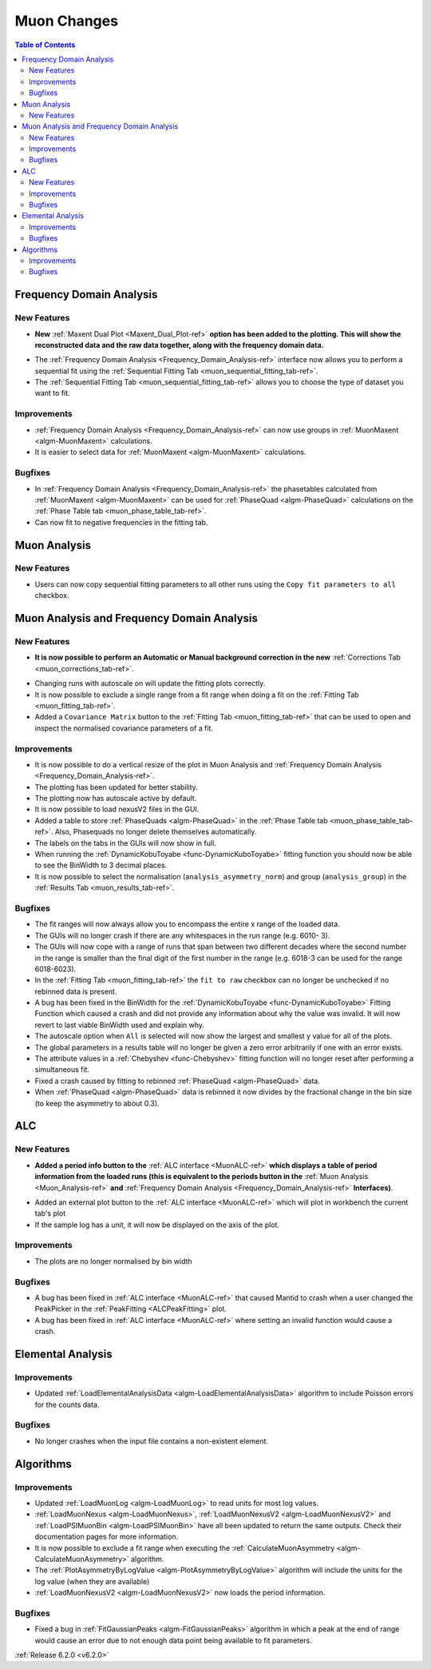 ============
Muon Changes
============

.. contents:: Table of Contents
   :local:

Frequency Domain Analysis
-------------------------

New Features
############

- **New** :ref:`Maxent Dual Plot <Maxent_Dual_Plot-ref>` **option has been added to the plotting. This will show the reconstructed data and the
  raw data together, along with the frequency domain data.**

.. image::  ../../images/maxent_dual_plot.png
   :align: center
   :height: 800px

- The :ref:`Frequency Domain Analysis <Frequency_Domain_Analysis-ref>` interface now allows you to perform a sequential fit using the :ref:`Sequential Fitting Tab <muon_sequential_fitting_tab-ref>`.
- The :ref:`Sequential Fitting Tab <muon_sequential_fitting_tab-ref>` allows you to choose the type of dataset you want to fit.


Improvements
############

- :ref:`Frequency Domain Analysis <Frequency_Domain_Analysis-ref>` can now use groups in :ref:`MuonMaxent <algm-MuonMaxent>` calculations.
- It is easier to select data for :ref:`MuonMaxent <algm-MuonMaxent>` calculations.

Bugfixes
########

- In :ref:`Frequency Domain Analysis <Frequency_Domain_Analysis-ref>` the phasetables calculated from :ref:`MuonMaxent <algm-MuonMaxent>` can be used for
  :ref:`PhaseQuad <algm-PhaseQuad>` calculations on the :ref:`Phase Table tab <muon_phase_table_tab-ref>`.
- Can now fit to negative frequencies in the fitting tab.

Muon Analysis
-------------

New Features
############

- Users can now copy sequential fitting parameters to all other runs using the ``Copy fit parameters to all`` checkbox.

Muon Analysis and Frequency Domain Analysis
-------------------------------------------

New Features
############

- **It is now possible to perform an Automatic or Manual background correction in the new** :ref:`Corrections Tab <muon_corrections_tab-ref>`.

.. image::  ../../images/muon_corrections_tab.PNG
   :align: center
   :height: 800px

- Changing runs with autoscale on will update the fitting plots correctly.
- It is now possible to exclude a single range from a fit range when doing a fit on the :ref:`Fitting Tab <muon_fitting_tab-ref>`.
- Added a ``Covariance Matrix`` button to the :ref:`Fitting Tab <muon_fitting_tab-ref>` that can be used to open and inspect the normalised covariance parameters of a fit.

Improvements
############

- It is now possible to do a vertical resize of the plot in Muon Analysis and :ref:`Frequency Domain Analysis <Frequency_Domain_Analysis-ref>`.
- The plotting has been updated for better stability.
- The plotting now has autoscale active by default.
- It is now possible to load nexusV2 files in the GUI.
- Added a table to store :ref:`PhaseQuads <algm-PhaseQuad>` in the :ref:`Phase Table tab <muon_phase_table_tab-ref>`. Also, Phasequads no longer delete themselves automatically.
- The labels on the tabs in the GUIs will now show in full.
- When running the :ref:`DynamicKobuToyabe <func-DynamicKuboToyabe>` fitting function you should now be able to see the BinWidth to 3 decimal places.
- It is now possible to select the normalisation (``analysis_asymmetry_norm``) and group (``analysis_group``) in the :ref:`Results Tab <muon_results_tab-ref>`.

Bugfixes
########
- The fit ranges will now always allow you to encompass the entire x range of the loaded data.
- The GUIs will no longer crash if there are any whitespaces in the run range (e.g. 6010- 3).
- The GUIs will now cope with a range of runs that span between two different decades where the second number
  in the range is smaller than the final digit of the first number in the range (e.g. 6018-3 can be used for the range 6018-6023).
- In the :ref:`Fitting Tab <muon_fitting_tab-ref>` the ``fit to raw`` checkbox can no longer be unchecked if no rebinned data is present.
- A bug has been fixed in the BinWidth for the :ref:`DynamicKobuToyabe <func-DynamicKuboToyabe>` Fitting Function which caused a crash and did not provide
  any information about why the value was invalid. It will now revert to last viable BinWidth used and explain why.
- The autoscale option when ``All`` is selected will now show the largest and smallest y value for all of the plots.
- The global parameters in a results table will no longer be given a zero error arbitrarily if one with an error exists.
- The attribute values in a :ref:`Chebyshev <func-Chebyshev>` fitting function will no longer reset after performing a simultaneous fit.
- Fixed a crash caused by fitting to rebinned :ref:`PhaseQuad <algm-PhaseQuad>` data.
- When :ref:`PhaseQuad <algm-PhaseQuad>` data is rebinned it now divides by the fractional change in the bin size (to keep the asymmetry to about 0.3).

ALC
---

New Features
############

- **Added a period info button to the** :ref:`ALC interface <MuonALC-ref>` **which displays a table of period information from the loaded runs
  (this is equivalent to the periods button in the** :ref:`Muon Analysis <Muon_Analysis-ref>` **and** :ref:`Frequency Domain Analysis <Frequency_Domain_Analysis-ref>` **Interfaces)**.

.. image::  ../../images/ALC_period_table.png
   :align: center
   :height: 500px

- Added an external plot button to the :ref:`ALC interface <MuonALC-ref>` which will plot in workbench the current tab's plot
- If the sample log has a unit, it will now be displayed on the axis of the plot.


Improvements
############
- The plots are no longer normalised by bin width


Bugfixes
########
- A bug has been fixed in :ref:`ALC interface <MuonALC-ref>` that caused Mantid to crash when a user changed the PeakPicker in the :ref:`PeakFitting <ALCPeakFitting>` plot.
- A bug has been fixed in :ref:`ALC interface <MuonALC-ref>` where setting an invalid function would cause a crash.

Elemental Analysis
------------------

Improvements
############
- Updated :ref:`LoadElementalAnalysisData <algm-LoadElementalAnalysisData>` algorithm to include Poisson errors for the counts data.

Bugfixes
########

- No longer crashes when the input file contains a non-existent element.

Algorithms
----------

Improvements
############
- Updated :ref:`LoadMuonLog <algm-LoadMuonLog>` to read units for most log values.
- :ref:`LoadMuonNexus <algm-LoadMuonNexus>`, :ref:`LoadMuonNexusV2 <algm-LoadMuonNexusV2>` and :ref:`LoadPSIMuonBin <algm-LoadPSIMuonBin>`
  have all been updated to return the same outputs. Check their documentation pages for more information.
- It is now possible to exclude a fit range when executing the :ref:`CalculateMuonAsymmetry <algm-CalculateMuonAsymmetry>` algorithm.
- The :ref:`PlotAsymmetryByLogValue <algm-PlotAsymmetryByLogValue>` algorithm will include the units for the log value (when they are available)
- :ref:`LoadMuonNexusV2 <algm-LoadMuonNexusV2>` now loads the period information.

Bugfixes
########
- Fixed a bug in :ref:`FitGaussianPeaks <algm-FitGaussianPeaks>` algorithm in which a peak at the end of range would cause an error due to not enough data point being available to fit parameters.

:ref:`Release 6.2.0 <v6.2.0>`
